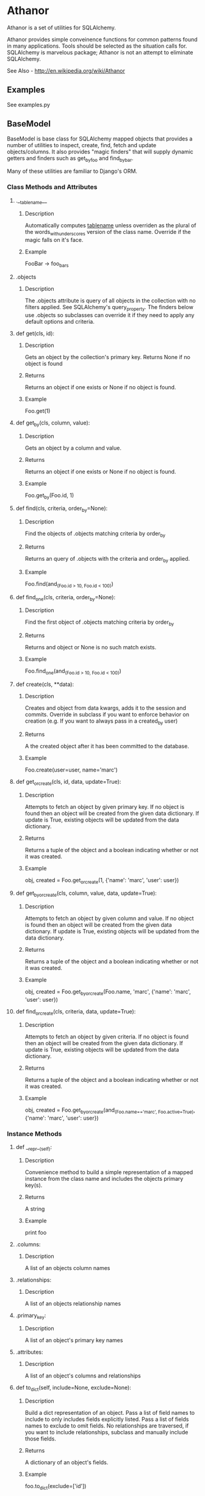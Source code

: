 * Athanor

  Athanor is a set of utilities for SQLAlchemy.  

  Athanor provides simple conveinence functions for common patterns
  found in many applications.  Tools should be selected as the
  situation calls for. SQLAlchemy is marvelous package; Athanor is not
  an attempt to eliminate SQLAlchemy.
  
  See Also - http://en.wikipedia.org/wiki/Athanor

** Examples

   See examples.py

** BaseModel

   BaseModel is base class for SQLAlchemy mapped objects that provides
   a number of utilities to inspect, create, find, fetch and update
   objects/columns.  It also provides "magic finders" that will supply
   dynamic getters and finders such as get_by_foo and find_by_bar.

   Many of these utilities are familiar to Django's ORM.

*** Class Methods and Attributes
**** .__tablename__
***** Description  
      Automatically computes __tablename__ unless overriden as the
      plural of the words_with_underscores version of the class name.
      Override if the magic falls on it's face.

***** Example
      FooBar -> foo_bars
      
**** .objects
***** Description      
      The .objects attribute is query of all objects in the collection
      with no filters applied.  See SQLAlchemy's query_property.  The
      finders below use .objects so subclasses can override it if they
      need to apply any default options and criteria.

**** def get(cls, id):
***** Description
      Gets an object by the collection's primary key. Returns None if
      no object is found
***** Returns
      Returns an object if one exists or None if no object is found.
***** Example 
      Foo.get(1)

**** def get_by(cls, column, value):
***** Description
      Gets an object by a column and value.
***** Returns
      Returns an object if one exists or None if no object is found.
***** Example 
      Foo.get_by(Foo.id, 1)

**** def find(cls, criteria, order_by=None):
***** Description
      Find the objects of .objects matching criteria by order_by
***** Returns
      Returns an query of .objects with the criteria and order_by applied.
***** Example 
      Foo.find(and_(Foo.id > 10, Foo.id < 100))

**** def find_one(cls, criteria, order_by=None):
***** Description
      Find the first object of .objects matching criteria by order_by
***** Returns
      Returns and object or None is no such match exists.
***** Example 
      Foo.find_one(and_(Foo.id > 10, Foo.id < 100))

**** def create(cls, **data):
***** Description
      Creates and object from data kwargs, adds it to the session and
      commits.  Override in subclass if you want to enforce behavior
      on creation (e.g. If you want to always pass in a created_by user)
***** Returns
      A the created object after it has been committed to the database.
***** Example
      Foo.create(user=user, name='marc')

**** def get_or_create(cls, id, data, update=True):
***** Description
      Attempts to fetch an object by given primary key.  If no object
      is found then an object will be created from the given data
      dictionary.  If update is True, existing objects will be
      updated from the data dictionary.
***** Returns
      Returns a tuple of the object and a boolean indicating whether
      or not it was created.
***** Example
      obj, created = Foo.get_or_create(1, {'name': 'marc', 'user': user})

**** def get_by_or_create(cls, column, value, data, update=True):
***** Description
      Attempts to fetch an object by given column and value.  If no object
      is found then an object will be created from the given data
      dictionary.  If update is True, existing objects will be
      updated from the data dictionary.
***** Returns
      Returns a tuple of the object and a boolean indicating whether
      or not it was created.
***** Example
      obj, created = Foo.get_by_or_create(Foo.name, 'marc', {'name': 'marc', 'user': user})

**** def find_or_create(cls, criteria, data, update=True):
***** Description
      Attempts to fetch an object by given criteria.  If no object
      is found then an object will be created from the given data
      dictionary.  If update is True, existing objects will be
      updated from the data dictionary.
***** Returns
      Returns a tuple of the object and a boolean indicating whether
      or not it was created.
***** Example
      obj, created = Foo.get_by_or_create(and_(Foo.name=='marc', Foo.active=True), {'name': 'marc', 'user': user})

*** Instance Methods

**** def __repr__(self):
***** Description
      Convenience method to build a simple representation of a mapped
      instance from the class name and includes the objects primary key(s).
***** Returns
      A string
***** Example
      print foo

**** .columns:
***** Description
      A list of an objects column names

**** .relationships:
***** Description
      A list of an objects relationship names

**** .primary_key:
***** Description
      A list of an object's primary key names

**** .attributes:
***** Description
      A list of an object's columns and relationships

**** def to_dict(self, include=None, exclude=None):
***** Description
      Build a dict representation of an object.  Pass a list of field
      names to include to only includes fields explicitly listed. Pass
      a list of fields names to exclude to omit fields.  No
      relationships are traversed, if you want to include
      relationships, subclass and manually include those fields.
***** Returns
      A dictionary of an object's fields.
***** Example
      foo.to_dict(exclude=['id'])

**** def __json__(self):
***** Description
      A method to handle JSON serialization.  A common convention is
      to call __json__ if such a method exists on an object when
      converting to JSON. By default calls to_dict().
***** Returns
      A dict suitable for serialization.

**** def update(self, data):
***** Description
      Update an object from a dictionary.
***** Returns
      The object updated
***** Example
      foo.update({'name': 'marc'})

**** def save(self):
***** Description
      Commits the session.  This method does not restrict the commit
      to only the object in question.  This is a simple convenience to
      make code look a bit more literate at the cost of possible
      unintentional side effects
***** Returns
      None
***** Example
      foo.save()

**** def delete(self):
***** Description
      Deletes an object
***** Returns
      None
***** Example
      foo.delete()

** Types
*** UTCDateTime
**** Description
     UTCDateTime will take a time-zone aware datetime and store it as
     UTC in the database automatically.
     
*** DeclEnum, EnumSymbol
    See http://techspot.zzzeek.org/2011/01/14/the-enum-recipe/

    Included here for easy install
    
** Mixins
*** StampedMixin
**** Description
     StampedMixin adds created_on and modified_on columns to a
     table. These columns will updated as needed. 

*** TrackedMixin
**** Description
     TrackedMixin adds created_by and modified_by columns to a table
     that relate to a User object.  Use the .touch(user) method to
     update modified_by.

** Todo
   - tests
   - ReST docs
   - A simple makefile
   
** Author
   Marc DellaVolpe (marc.dellavolpe@gmail.com)
